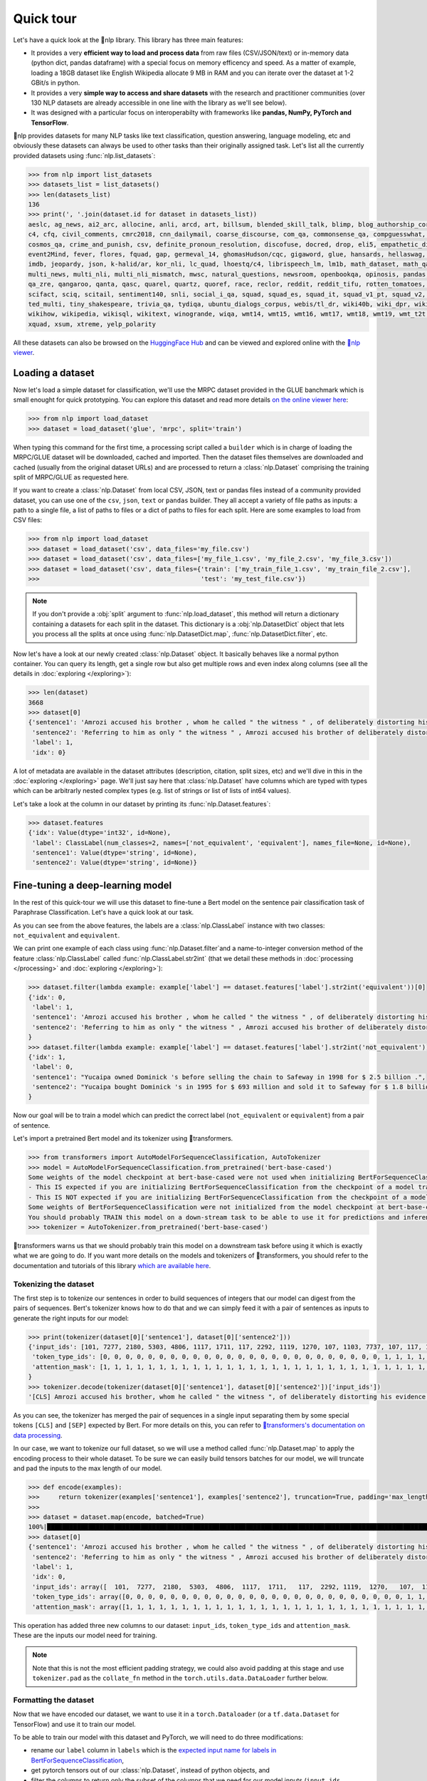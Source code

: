 Quick tour
==========

Let's have a quick look at the 🤗nlp library. This library has three main features:

- It provides a very **efficient way to load and process data** from raw files (CSV/JSON/text) or in-memory data (python dict, pandas dataframe) with a special focus on memory efficency and speed. As a matter of example, loading a 18GB dataset like English Wikipedia allocate 9 MB in RAM and you can iterate over the dataset at 1-2 GBit/s in python.
- It provides a very **simple way to access and share datasets** with the research and practitioner communities (over 130 NLP datasets are already accessible in one line with the library as we'll see below).
- It was designed with a particular focus on interoperabilty with frameworks like **pandas, NumPy, PyTorch and TensorFlow**.

🤗nlp provides datasets for many NLP tasks like text classification, question answering, language modeling, etc and obviously these datasets can always be used to other tasks than their originally assigned task. Let's list all the currently provided datasets using :func:`nlp.list_datasets`:

.. code-block::

    >>> from nlp import list_datasets
    >>> datasets_list = list_datasets()
    >>> len(datasets_list)
    136
    >>> print(', '.join(dataset.id for dataset in datasets_list))
    aeslc, ag_news, ai2_arc, allocine, anli, arcd, art, billsum, blended_skill_talk, blimp, blog_authorship_corpus, bookcorpus, boolq, break_data,
    c4, cfq, civil_comments, cmrc2018, cnn_dailymail, coarse_discourse, com_qa, commonsense_qa, compguesswhat, coqa, cornell_movie_dialog, cos_e, 
    cosmos_qa, crime_and_punish, csv, definite_pronoun_resolution, discofuse, docred, drop, eli5, empathetic_dialogues, eraser_multi_rc, esnli, 
    event2Mind, fever, flores, fquad, gap, germeval_14, ghomasHudson/cqc, gigaword, glue, hansards, hellaswag, hyperpartisan_news_detection, 
    imdb, jeopardy, json, k-halid/ar, kor_nli, lc_quad, lhoestq/c4, librispeech_lm, lm1b, math_dataset, math_qa, mlqa, movie_rationales, 
    multi_news, multi_nli, multi_nli_mismatch, mwsc, natural_questions, newsroom, openbookqa, opinosis, pandas, para_crawl, pg19, piaf, qa4mre, 
    qa_zre, qangaroo, qanta, qasc, quarel, quartz, quoref, race, reclor, reddit, reddit_tifu, rotten_tomatoes, scan, scicite, scientific_papers, 
    scifact, sciq, scitail, sentiment140, snli, social_i_qa, squad, squad_es, squad_it, squad_v1_pt, squad_v2, squadshifts, super_glue, ted_hrlr, 
    ted_multi, tiny_shakespeare, trivia_qa, tydiqa, ubuntu_dialogs_corpus, webis/tl_dr, wiki40b, wiki_dpr, wiki_qa, wiki_snippets, wiki_split, 
    wikihow, wikipedia, wikisql, wikitext, winogrande, wiqa, wmt14, wmt15, wmt16, wmt17, wmt18, wmt19, wmt_t2t, wnut_17, x_stance, xcopa, xnli, 
    xquad, xsum, xtreme, yelp_polarity

All these datasets can also be browsed on the `HuggingFace Hub <https://huggingface.co/datasets>`__ and can be viewed and explored online with the `🤗nlp viewer <https://huggingface.co/nlp/viewer>`__.

Loading a dataset
--------------------

Now let's load a simple dataset for classification, we'll use the MRPC dataset provided in the GLUE banchmark which is small enought for quick prototyping. You can explore this dataset and read more details `on the online viewer here <https://huggingface.co/nlp/viewer/?dataset=glue&config=mrpc>`__:

.. code-block::

    >>> from nlp import load_dataset
    >>> dataset = load_dataset('glue', 'mrpc', split='train')

When typing this command for the first time, a processing script called a ``builder`` which is in charge of loading the MRPC/GLUE dataset will be downloaded, cached and imported. Then the dataset files themselves are downloaded and cached (usually from the original dataset URLs) and are processed to return a :class:`nlp.Dataset` comprising the training split of MRPC/GLUE as requested here.

If you want to create a :class:`nlp.Dataset` from local CSV, JSON, text or pandas files instead of a community provided dataset, you can use one of the ``csv``, ``json``, ``text`` or ``pandas`` builder. They all accept a variety of file paths as inputs: a path to a single file, a list of paths to files or a dict of paths to files for each split. Here are some examples to load from CSV files:

.. code-block::

    >>> from nlp import load_dataset
    >>> dataset = load_dataset('csv', data_files='my_file.csv')
    >>> dataset = load_dataset('csv', data_files=['my_file_1.csv', 'my_file_2.csv', 'my_file_3.csv'])
    >>> dataset = load_dataset('csv', data_files={'train': ['my_train_file_1.csv', 'my_train_file_2.csv'], 
    >>>                                           'test': 'my_test_file.csv'})

.. note::

    If you don't provide a :obj:`split` argument to :func:`nlp.load_dataset`, this method will return a dictionary containing a datasets for each split in the dataset. This dictionary is a :obj:`nlp.DatasetDict` object that lets you process all the splits at once using :func:`nlp.DatasetDict.map`, :func:`nlp.DatasetDict.filter`, etc.

Now let's have a look at our newly created :class:`nlp.Dataset` object. It basically behaves like a normal python container. You can query its length, get a single row but also get multiple rows and even index along columns (see all the details in :doc:`exploring </exploring>`):

.. code-block::

    >>> len(dataset)
    3668
    >>> dataset[0]
    {'sentence1': 'Amrozi accused his brother , whom he called " the witness " , of deliberately distorting his evidence .',
     'sentence2': 'Referring to him as only " the witness " , Amrozi accused his brother of deliberately distorting his evidence .',
     'label': 1,
     'idx': 0}

A lot of metadata are available in the dataset attributes (description, citation, split sizes, etc) and we'll dive in this in the :doc:`exploring </exploring>` page.
We'll just say here that :class:`nlp.Dataset` have columns which are typed with types which can be arbitrarly nested complex types (e.g. list of strings or list of lists of int64 values).

Let's take a look at the column in our dataset by printing its :func:`nlp.Dataset.features`:

.. code-block::

    >>> dataset.features
    {'idx': Value(dtype='int32', id=None),
     'label': ClassLabel(num_classes=2, names=['not_equivalent', 'equivalent'], names_file=None, id=None),
     'sentence1': Value(dtype='string', id=None),
     'sentence2': Value(dtype='string', id=None)}

Fine-tuning a deep-learning model
------------------------------------------

In the rest of this quick-tour we will use this dataset to fine-tune a Bert model on the sentence pair classification task of Paraphrase Classification. Let's have a quick look at our task.

As you can see from the above features, the labels are a :class:`nlp.ClassLabel` instance with two classes: ``not_equivalent`` and ``equivalent``. 

We can print one example of each class using :func:`nlp.Dataset.filter`and a name-to-integer conversion method of the feature :class:`nlp.ClassLabel` called :func:`nlp.ClassLabel.str2int` (that we detail these methods in :doc:`processing </processing>` and :doc:`exploring </exploring>`):

.. code-block::

    >>> dataset.filter(lambda example: example['label'] == dataset.features['label'].str2int('equivalent'))[0]
    {'idx': 0,
     'label': 1,
     'sentence1': 'Amrozi accused his brother , whom he called " the witness " , of deliberately distorting his evidence .',
     'sentence2': 'Referring to him as only " the witness " , Amrozi accused his brother of deliberately distorting his evidence .'
    }
    >>> dataset.filter(lambda example: example['label'] == dataset.features['label'].str2int('not_equivalent'))[0]
    {'idx': 1,
     'label': 0,
     'sentence1': "Yucaipa owned Dominick 's before selling the chain to Safeway in 1998 for $ 2.5 billion .",
     'sentence2': "Yucaipa bought Dominick 's in 1995 for $ 693 million and sold it to Safeway for $ 1.8 billion in 1998 ."
    }

Now our goal will be to train a model which can predict the correct label (``not_equivalent`` or ``equivalent``) from a pair of sentence.

Let's import a pretrained Bert model and its tokenizer using 🤗transformers.

.. code-block::

    >>> from transformers import AutoModelForSequenceClassification, AutoTokenizer
    >>> model = AutoModelForSequenceClassification.from_pretrained('bert-base-cased')
    Some weights of the model checkpoint at bert-base-cased were not used when initializing BertForSequenceClassification: ['cls.predictions.bias', 'cls.predictions.transform.dense.weight', 'cls.predictions.transform.dense.bias', 'cls.predictions.decoder.weight', 'cls.seq_relationship.weight', 'cls.seq_relationship.bias', 'cls.predictions.transform.LayerNorm.weight', 'cls.predictions.transform.LayerNorm.bias']
    - This IS expected if you are initializing BertForSequenceClassification from the checkpoint of a model trained on another task or with another architecture (e.g. initializing a BertForSequenceClassification model from a BertForPretraining model).
    - This IS NOT expected if you are initializing BertForSequenceClassification from the checkpoint of a model that you expect to be exactly identical (initializing a BertForSequenceClassification model from a BertForSequenceClassification model).
    Some weights of BertForSequenceClassification were not initialized from the model checkpoint at bert-base-cased and are newly initialized: ['classifier.weight', 'classifier.bias']
    You should probably TRAIN this model on a down-stream task to be able to use it for predictions and inference.
    >>> tokenizer = AutoTokenizer.from_pretrained('bert-base-cased')

🤗transformers warns us that we should probably train this model on a downstream task before using it which is exactly what we are going to do.
If you want more details on the models and tokenizers of 🤗transformers, you should refer to the documentation and tutorials of this library `which are available here <https://huggingface.co/transformers/>`__.

Tokenizing the dataset
^^^^^^^^^^^^^^^^^^^^^^

The first step is to tokenize our sentences in order to build sequences of integers that our model can digest from the pairs of sequences. Bert's tokenizer knows how to do that and we can simply feed it with a pair of sentences as inputs to generate the right inputs for our model:

.. code-block::

    >>> print(tokenizer(dataset[0]['sentence1'], dataset[0]['sentence2']))
    {'input_ids': [101, 7277, 2180, 5303, 4806, 1117, 1711, 117, 2292, 1119, 1270, 107, 1103, 7737, 107, 117, 1104, 9938, 4267, 12223, 21811, 1117, 2554, 119, 102, 11336, 6732, 3384, 1106, 1140, 1112, 1178, 107, 1103, 7737, 107, 117, 7277, 2180, 5303, 4806, 1117, 1711, 1104, 9938, 4267, 12223, 21811, 1117, 2554, 119, 102],
     'token_type_ids': [0, 0, 0, 0, 0, 0, 0, 0, 0, 0, 0, 0, 0, 0, 0, 0, 0, 0, 0, 0, 0, 0, 0, 0, 0, 1, 1, 1, 1, 1, 1, 1, 1, 1, 1, 1, 1, 1, 1, 1, 1, 1, 1, 1, 1, 1, 1, 1, 1, 1, 1, 1],
     'attention_mask': [1, 1, 1, 1, 1, 1, 1, 1, 1, 1, 1, 1, 1, 1, 1, 1, 1, 1, 1, 1, 1, 1, 1, 1, 1, 1, 1, 1, 1, 1, 1, 1, 1, 1, 1, 1, 1, 1, 1, 1, 1, 1, 1, 1, 1, 1, 1, 1, 1, 1, 1, 1]
    }
    >>> tokenizer.decode(tokenizer(dataset[0]['sentence1'], dataset[0]['sentence2'])['input_ids'])
    '[CLS] Amrozi accused his brother, whom he called " the witness ", of deliberately distorting his evidence. [SEP] Referring to him as only " the witness ", Amrozi accused his brother of deliberately distorting his evidence. [SEP]'

As you can see, the tokenizer has merged the pair of sequences in a single input separating them by some special tokens ``[CLS]`` and ``[SEP]`` expected by Bert. For more details on this, you can refer to `🤗transformers's documentation on data processing <https://huggingface.co/transformers/preprocessing.html#preprocessing-pairs-of-sentences>`__.

In our case, we want to tokenize our full dataset, so we will use a method called :func:`nlp.Dataset.map` to apply the encoding process to their whole dataset.
To be sure we can easily build tensors batches for our model, we will truncate and pad the inputs to the max length of our model.

.. code-block::

    >>> def encode(examples):
    >>>     return tokenizer(examples['sentence1'], examples['sentence2'], truncation=True, padding='max_length')
    >>>
    >>> dataset = dataset.map(encode, batched=True)
    100%|██████████████████████████████████████████████████████████████████████████████████████████████████████████████| 4/4 [00:02<00:00,  1.75it/s]
    >>> dataset[0]
    {'sentence1': 'Amrozi accused his brother , whom he called " the witness " , of deliberately distorting his evidence .',
     'sentence2': 'Referring to him as only " the witness " , Amrozi accused his brother of deliberately distorting his evidence .',
     'label': 1,
     'idx': 0,
     'input_ids': array([  101,  7277,  2180,  5303,  4806,  1117,  1711,   117,  2292, 1119,  1270,   107,  1103,  7737,   107,   117,  1104,  9938, 4267, 12223, 21811,  1117,  2554,   119,   102, 11336,  6732, 3384,  1106,  1140,  1112,  1178,   107,  1103,  7737,   107, 117,  7277,  2180,  5303,  4806,  1117,  1711,  1104,  9938, 4267, 12223, 21811,  1117,  2554,   119,   102]),
     'token_type_ids': array([0, 0, 0, 0, 0, 0, 0, 0, 0, 0, 0, 0, 0, 0, 0, 0, 0, 0, 0, 0, 0, 0, 0, 0, 0, 1, 1, 1, 1, 1, 1, 1, 1, 1, 1, 1, 1, 1, 1, 1, 1, 1, 1, 1, 1, 1, 1, 1, 1, 1, 1, 1]),
     'attention_mask': array([1, 1, 1, 1, 1, 1, 1, 1, 1, 1, 1, 1, 1, 1, 1, 1, 1, 1, 1, 1, 1, 1, 1, 1, 1, 1, 1, 1, 1, 1, 1, 1, 1, 1, 1, 1, 1, 1, 1, 1, 1, 1, 1, 1, 1, 1, 1, 1, 1, 1, 1, 1])}

This operation has added three new columns to our dataset: ``input_ids``, ``token_type_ids`` and ``attention_mask``. These are the inputs our model need for training.

.. note::

    Note that this is not the most efficient padding strategy, we could also avoid padding at this stage and use ``tokenizer.pad`` as the ``collate_fn`` method in the ``torch.utils.data.DataLoader`` further below.

Formatting the dataset
^^^^^^^^^^^^^^^^^^^^^^^^^^^^^^^^^^^

Now that we have encoded our dataset, we want to use it in a ``torch.Dataloader`` (or a ``tf.data.Dataset`` for TensorFlow) and use it to train our model.

To be able to train our model with this dataset and PyTorch, we will need to do three modifications:

- rename our ``label`` column in ``labels`` which is the `expected input name for labels in BertForSequenceClassification <https://huggingface.co/transformers/model_doc/bert.html?#transformers.BertForSequenceClassification.forward>`__,
- get pytorch tensors out of our :class:`nlp.Dataset`, instead of python objects, and
- filter the columns to return only the subset of the columns that we need for our model inputs (``input_ids``, ``token_type_ids`` and ``attention_mask``).

.. note::

    We don't want the columns `sentence1` or `sentence2` as inputs to train our model, but we could still want to keep them in the dataset, for instance for the evaluation of the model. 🤗nlp let you control the output format of :func:`nlp.Dataset.__getitem__` to just mask them as detailed in :doc:`exploring <./exploring>`.

The first modification is just a matter of renaming the column as follow (we could have done it during the tokenization process as well:

.. code-block::

    >>> dataset = dataset.map(lambda examples: {'labels': examples['label']}, batched=True)

The two other modifications can be handled by the :func:`nlp.Dataset.set_format` method which will convert, on the fly, the returned output from :func:`nlp.Dataset.__getitem__` to filter the unwanted columns and convert python objects in PyTorch tensors.

Here is how we can apply the right format to our dataset using :func:`nlp.Dataset.set_format` and wrap it in a ``torch.utils.data.DataLoader``:

.. code-block::

    >>> import torch
    >>> dataset.set_format(type='torch', columns=['input_ids', 'token_type_ids', 'attention_mask', 'labels'])
    >>> dataloader = torch.utils.data.DataLoader(dataset, batch_size=32)
    >>> next(iter(dataloader))
    {'attention_mask': tensor([[1, 1, 1,  ..., 0, 0, 0],
                               [1, 1, 1,  ..., 0, 0, 0],
                               [1, 1, 1,  ..., 0, 0, 0],
                               ...,
                               [1, 1, 1,  ..., 0, 0, 0],
                               [1, 1, 1,  ..., 0, 0, 0],
                               [1, 1, 1,  ..., 0, 0, 0]]),
    'input_ids': tensor([[  101,  7277,  2180,  ...,     0,     0,     0],
                         [  101, 10684,  2599,  ...,     0,     0,     0],
                         [  101,  1220,  1125,  ...,     0,     0,     0],
                         ...,
                         [  101, 16944,  1107,  ...,     0,     0,     0],
                         [  101,  1109, 11896,  ...,     0,     0,     0],
                         [  101,  1109,  4173,  ...,     0,     0,     0]]),
    'label': tensor([1, 0, 1, 0, 1, 1, 0, 1]),
    'token_type_ids': tensor([[0, 0, 0,  ..., 0, 0, 0],
                              [0, 0, 0,  ..., 0, 0, 0],
                              [0, 0, 0,  ..., 0, 0, 0],
                              ...,
                              [0, 0, 0,  ..., 0, 0, 0],
                              [0, 0, 0,  ..., 0, 0, 0],
                              [0, 0, 0,  ..., 0, 0, 0]])}

We are now ready to train our model. Let's write a simple training loop and a start the training

.. code-block::

    >>> from tqdm import tqdm
    >>> device = 'cuda' if torch.cuda.is_available() else 'cpu' 
    >>> model.train().to(device)
    >>> optimizer = torch.optim.AdamW(params=model.parameters(), lr=1e-5)
    >>> for epoch in range(3):
    >>>     for i, batch in enumerate(tqdm(dataloader)):
    >>>         batch = {k: v.to(device) for k, v in batch.items()}
    >>>         outputs = model(**batch)
    >>>         loss = outputs[0]
    >>>         loss.backward()
    >>>         optimizer.step()
    >>>         optimizer.zero_grad()
    >>>         if i % 10 == 0:
    >>>             print(f"loss: {loss}")

Now this was a very simple tour, you should continue with either the detailled notebook which is `here <https://colab.research.google.com/github/huggingface/nlp/blob/master/notebooks/Overview.ipynb#scrollTo=my95uHbLyjwR>`__ or the in-depth guides on

- :doc:`loading datasets <./loading_datasets>`
- :doc:`exploring the dataset object attributes <./exploring>`
- :doc:`processing dataset data <./processing>`
- :doc:`indexing a dataset with FAISS or Elastic Search <./faiss_and_ea>`
- :doc:`Adding new datasets <./add_dataset>`
- :doc:`Sharing datasets <./share_dataset>`
